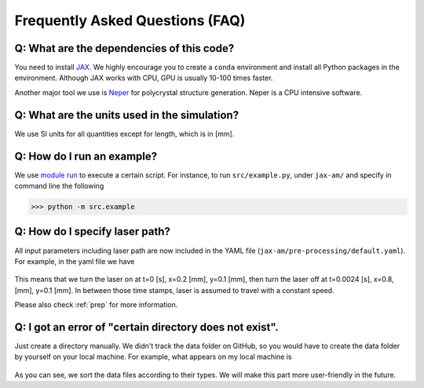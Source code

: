 Frequently Asked Questions (FAQ)
================================


Q: What are the dependencies of this code?
------------------------------------------

You need to install `JAX <https://github.com/google/jax>`_. We highly encourage you to create a ``conda`` environment and install all Python packages in the environment. Although JAX works with CPU, GPU is usually 10-100 times faster.

Another major tool we use is `Neper <https://neper.info/>`_ for polycrystal structure generation. Neper is a CPU intensive software.  


Q: What are the units used in the simulation?
---------------------------------------------

We use SI units for all quantities except for length, which is in [mm].


Q: How do I run an example?
---------------------------

We use `module run <https://stackoverflow.com/questions/7610001/what-is-the-purpose-of-the-m-switch>`_ to execute a certain script. For instance, to run  ``src/example.py``, under ``jax-am/`` and specify in command line the following

>>> python -m src.example 


Q: How do I specify laser path?
-------------------------------

All input parameters including laser path are now included in the YAML file (``jax-am/pre-processing/default.yaml``). For example, in the yaml file we have

.. figure:: ../materials/laser_path.png
  :width: 300px
  :align: center

This means that we turn the laser on at t=0 [s], x=0.2 [mm], y=0.1 [mm], then turn the laser off at t=0.0024 [s], x=0.8, [mm], y=0.1 [mm]. In between those time stamps, laser is assumed to travel with a constant speed.

Please also check :ref:`prep` for more information.


Q: I got an error of "certain directory does not exist".
--------------------------------------------------------

Just create a directory manually. We didn't track the data folder on GitHub, so you would have to create the data folder by yourself on your local machine. For example, what appears on my local machine is 

.. figure:: ../materials/file_structure.png
  :width: 200px
  :align: center

As you can see, we sort the data files according to their types. We will make this part more user-friendly in the future.
